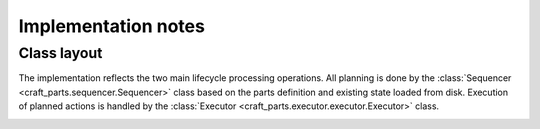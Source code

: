 Implementation notes
====================

Class layout
------------

The implementation reflects the two main lifecycle processing operations. All
planning is done by the :class:`Sequencer <craft_parts.sequencer.Sequencer>` class
based on the parts definition and existing state loaded from disk. Execution of planned
actions is handled by the :class:`Executor <craft_parts.executor.executor.Executor>`
class.

.. image:: /common/craft-parts/images/class_diagram.png
